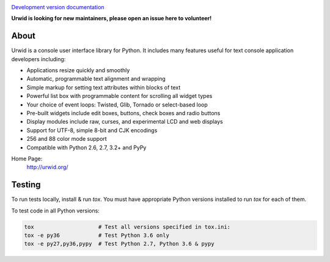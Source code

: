 .. image:: https://travis-ci.org/urwid/urwid.png?branch=master
   :alt: build status
   :target: https://travis-ci.org/urwid/urwid/

.. image:: https://coveralls.io/repos/github/urwid/urwid/badge.svg
   :alt: build coverage
   :target: https://coveralls.io/github/urwid/urwid

`Development version documentation <http://urwid.readthedocs.org/en/latest/>`_

**Urwid is looking for new maintainers, please open an issue here to volunteer!**

.. content-start

About
=====

Urwid is a console user interface library for Python.
It includes many features useful for text console application developers including:

- Applications resize quickly and smoothly
- Automatic, programmable text alignment and wrapping
- Simple markup for setting text attributes within blocks of text
- Powerful list box with programmable content for scrolling all widget types
- Your choice of event loops: Twisted, Glib, Tornado or select-based loop
- Pre-built widgets include edit boxes, buttons, check boxes and radio buttons
- Display modules include raw, curses, and experimental LCD and web displays
- Support for UTF-8, simple 8-bit and CJK encodings
- 256 and 88 color mode support
- Compatible with Python 2.6, 2.7, 3.2+ and PyPy

Home Page:
  http://urwid.org/

Testing
=======

To run tests locally, install & run `tox`. You must have
appropriate Python versions installed to run `tox` for
each of them.

To test code in all Python versions:

.. code:: bash

    tox                    # Test all versions specified in tox.ini:
    tox -e py36            # Test Python 3.6 only
    tox -e py27,py36,pypy  # Test Python 2.7, Python 3.6 & pypy
